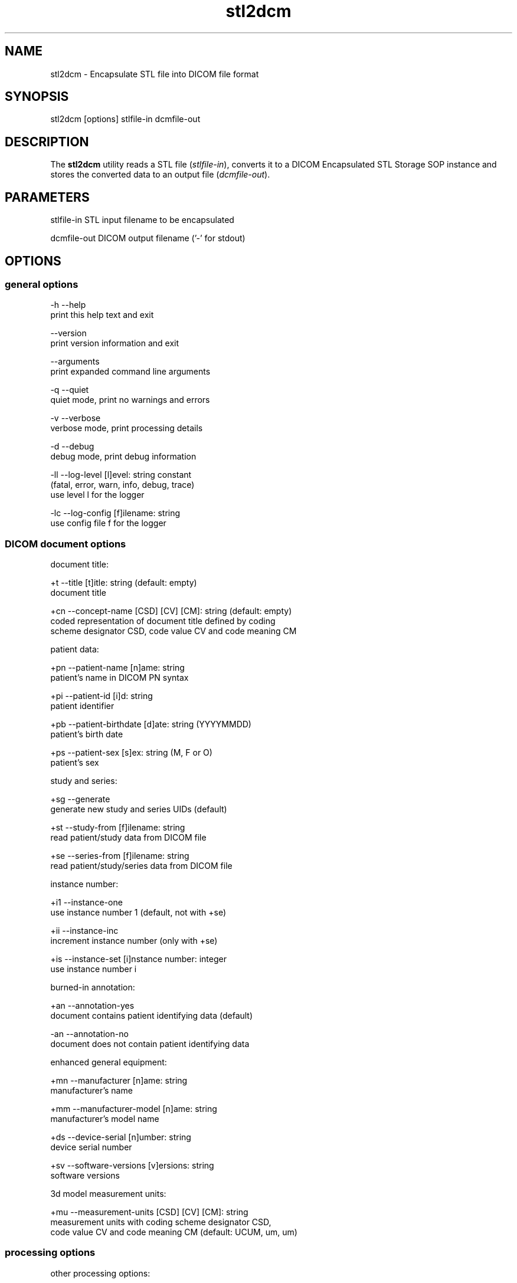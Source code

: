 .TH "stl2dcm" 1 "Thu Oct 26 2023" "Version 3.6.8" "OFFIS DCMTK" \" -*- nroff -*-
.nh
.SH NAME
stl2dcm \- Encapsulate STL file into DICOM file format

.SH "SYNOPSIS"
.PP
.PP
.nf
stl2dcm [options] stlfile-in dcmfile-out
.fi
.PP
.SH "DESCRIPTION"
.PP
The \fBstl2dcm\fP utility reads a STL file (\fIstlfile-in\fP), converts it to a DICOM Encapsulated STL Storage SOP instance and stores the converted data to an output file (\fIdcmfile-out\fP)\&.
.SH "PARAMETERS"
.PP
.PP
.nf
stlfile-in   STL input filename to be encapsulated

dcmfile-out  DICOM output filename ('-' for stdout)
.fi
.PP
.SH "OPTIONS"
.PP
.SS "general options"
.PP
.nf
  -h   --help
         print this help text and exit

       --version
         print version information and exit

       --arguments
         print expanded command line arguments

  -q   --quiet
         quiet mode, print no warnings and errors

  -v   --verbose
         verbose mode, print processing details

  -d   --debug
         debug mode, print debug information

  -ll  --log-level  [l]evel: string constant
         (fatal, error, warn, info, debug, trace)
         use level l for the logger

  -lc  --log-config  [f]ilename: string
         use config file f for the logger
.fi
.PP
.SS "DICOM document options"
.PP
.nf
document title:

  +t   --title  [t]itle: string (default: empty)
         document title

  +cn  --concept-name  [CSD] [CV] [CM]: string (default: empty)
         coded representation of document title defined by coding
         scheme designator CSD, code value CV and code meaning CM

patient data:

  +pn  --patient-name  [n]ame: string
         patient's name in DICOM PN syntax

  +pi  --patient-id  [i]d: string
         patient identifier

  +pb  --patient-birthdate  [d]ate: string (YYYYMMDD)
         patient's birth date

  +ps  --patient-sex  [s]ex: string (M, F or O)
         patient's sex

study and series:

  +sg  --generate
         generate new study and series UIDs (default)

  +st  --study-from  [f]ilename: string
         read patient/study data from DICOM file

  +se  --series-from  [f]ilename: string
         read patient/study/series data from DICOM file

instance number:

  +i1  --instance-one
         use instance number 1 (default, not with +se)

  +ii  --instance-inc
         increment instance number (only with +se)

  +is  --instance-set [i]nstance number: integer
         use instance number i

burned-in annotation:

  +an  --annotation-yes
         document contains patient identifying data (default)

  -an  --annotation-no
         document does not contain patient identifying data

enhanced general equipment:

  +mn  --manufacturer  [n]ame: string
         manufacturer's name

  +mm  --manufacturer-model  [n]ame: string
         manufacturer's model name

  +ds  --device-serial  [n]umber: string
         device serial number

  +sv  --software-versions  [v]ersions: string
         software versions

3d model measurement units:

  +mu  --measurement-units  [CSD] [CV] [CM]: string
         measurement units with coding scheme designator CSD,
         code value CV and code meaning CM (default: UCUM, um, um)
.fi
.PP
.SS "processing options"
.PP
.nf
other processing options:

  -k   --key  [k]ey: gggg,eeee='str', path or dictionary name='str'
         add further attribute
.fi
.PP
.SS "output options"
.PP
.nf
output file format:

  +F   --write-file
         write file format (default)

  -F   --write-dataset
         write data set without file meta information

group length encoding:

  +g=  --group-length-recalc
         recalculate group lengths if present (default)

  +g   --group-length-create
         always write with group length elements

  -g   --group-length-remove
         always write without group length elements

length encoding in sequences and items:

  +e   --length-explicit
         write with explicit lengths (default)

  -e   --length-undefined
         write with undefined lengths

data set trailing padding (not with --write-dataset):

  -p   --padding-off
         no padding (implicit if --write-dataset)

  +p   --padding-create  [f]ile-pad [i]tem-pad: integer
         align file on multiple of f bytes
         and items on multiple of i bytes
.fi
.PP
.SH "NOTES"
.PP
.SS "Attribute Sources"
The application may be fed with some additional input for filling mandatory (and optional) attributes in the new DICOM file like patient, study and series information:
.PP
.IP "\(bu" 2
The \fI--key\fP option can be used to add further attributes to the DICOM output file\&.
.IP "\(bu" 2
It is also possible to specify sequences, items and nested attributes using the \fI--key\fP option\&. In these cases, a special 'path' notation has to be used\&. Details on this path notation can be found in the documentation of \fBdcmodify\fP\&.
.IP "\(bu" 2
The \fI--key\fP option can be present more than once\&.
.IP "\(bu" 2
The value part (after the '=') may be absent causing the attribute to be set with zero length\&.
.IP "\(bu" 2
Please be advised that the \fI--key\fP option is applied at the very end, just before saving the DICOM file, so there is no value checking whatsoever\&.
.PP
.SH "LOGGING"
.PP
The level of logging output of the various command line tools and underlying libraries can be specified by the user\&. By default, only errors and warnings are written to the standard error stream\&. Using option \fI--verbose\fP also informational messages like processing details are reported\&. Option \fI--debug\fP can be used to get more details on the internal activity, e\&.g\&. for debugging purposes\&. Other logging levels can be selected using option \fI--log-level\fP\&. In \fI--quiet\fP mode only fatal errors are reported\&. In such very severe error events, the application will usually terminate\&. For more details on the different logging levels, see documentation of module 'oflog'\&.
.PP
In case the logging output should be written to file (optionally with logfile rotation), to syslog (Unix) or the event log (Windows) option \fI--log-config\fP can be used\&. This configuration file also allows for directing only certain messages to a particular output stream and for filtering certain messages based on the module or application where they are generated\&. An example configuration file is provided in \fI<etcdir>/logger\&.cfg\fP\&.
.SH "COMMAND LINE"
.PP
All command line tools use the following notation for parameters: square brackets enclose optional values (0-1), three trailing dots indicate that multiple values are allowed (1-n), a combination of both means 0 to n values\&.
.PP
Command line options are distinguished from parameters by a leading '+' or '-' sign, respectively\&. Usually, order and position of command line options are arbitrary (i\&.e\&. they can appear anywhere)\&. However, if options are mutually exclusive the rightmost appearance is used\&. This behavior conforms to the standard evaluation rules of common Unix shells\&.
.PP
In addition, one or more command files can be specified using an '@' sign as a prefix to the filename (e\&.g\&. \fI@command\&.txt\fP)\&. Such a command argument is replaced by the content of the corresponding text file (multiple whitespaces are treated as a single separator unless they appear between two quotation marks) prior to any further evaluation\&. Please note that a command file cannot contain another command file\&. This simple but effective approach allows one to summarize common combinations of options/parameters and avoids longish and confusing command lines (an example is provided in file \fI<datadir>/dumppat\&.txt\fP)\&.
.SH "EXIT CODES"
.PP
The \fBstl2dcm\fP utility uses the following exit codes when terminating\&. This enables the user to check for the reason why the application terminated\&.
.SS "general"
.PP
.nf
EXITCODE_NO_ERROR                 0
EXITCODE_COMMANDLINE_SYNTAX_ERROR 1
EXITCODE_MEMORY_EXHAUSTED         4
.fi
.PP
.SS "input file errors"
.PP
.nf
EXITCODE_CANNOT_READ_INPUT_FILE   20
EXITCODE_NO_INPUT_FILES           21
EXITCODE_INVALID_INPUT_FILE       22
.fi
.PP
.SS "output file errors"
.PP
.nf
EXITCODE_CANNOT_WRITE_OUTPUT_FILE 40
.fi
.PP
.SH "ENVIRONMENT"
.PP
The \fBstl2dcm\fP utility will attempt to load DICOM data dictionaries specified in the \fIDCMDICTPATH\fP environment variable\&. By default, i\&.e\&. if the \fIDCMDICTPATH\fP environment variable is not set, the file \fI<datadir>/dicom\&.dic\fP will be loaded unless the dictionary is built into the application (default for Windows)\&.
.PP
The default behavior should be preferred and the \fIDCMDICTPATH\fP environment variable only used when alternative data dictionaries are required\&. The \fIDCMDICTPATH\fP environment variable has the same format as the Unix shell \fIPATH\fP variable in that a colon (':') separates entries\&. On Windows systems, a semicolon (';') is used as a separator\&. The data dictionary code will attempt to load each file specified in the \fIDCMDICTPATH\fP environment variable\&. It is an error if no data dictionary can be loaded\&.
.SH "COPYRIGHT"
.PP
Copyright (C) 2018-2023 by OFFIS e\&.V\&., Escherweg 2, 26121 Oldenburg, Germany\&.
